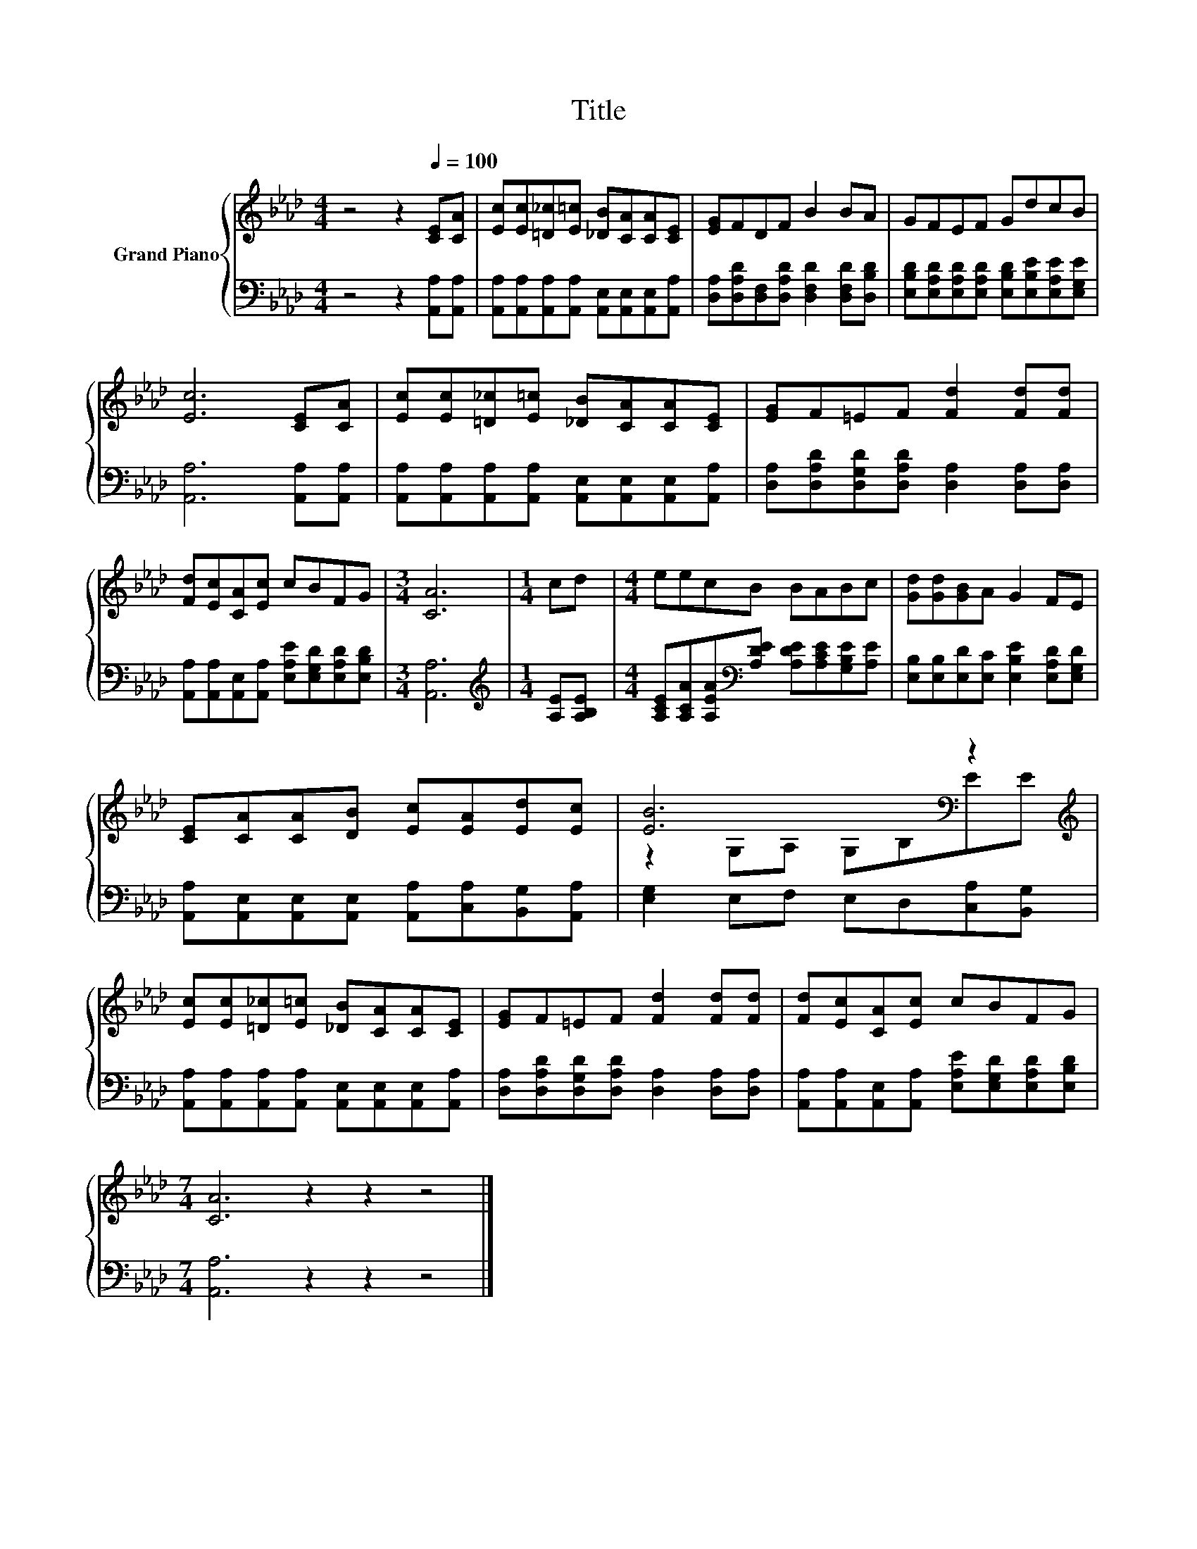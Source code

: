 X:1
T:Title
%%score { ( 1 3 ) | 2 }
L:1/8
M:4/4
K:Ab
V:1 treble nm="Grand Piano"
V:3 treble 
V:2 bass 
V:1
 z4 z2[Q:1/4=100] [CE][CA] | [Ec][Ec][=D_c][E=c] [_DB][CA][CA][CE] | [EG]FDF B2 BA | GFEF GdcB | %4
 [Ec]6 [CE][CA] | [Ec][Ec][=D_c][E=c] [_DB][CA][CA][CE] | [EG]F=EF [Fd]2 [Fd][Fd] | %7
 [Fd][Ec][CA][Ec] cBFG |[M:3/4] [CA]6 |[M:1/4] cd |[M:4/4] eecB BABc | [Gd][Gd][GB]A G2 FE | %12
 [CE][CA][CA][DB] [Ec][EA][Ed][Ec] | [EB]6[K:bass] z2[K:treble] | %14
 [Ec][Ec][=D_c][E=c] [_DB][CA][CA][CE] | [EG]F=EF [Fd]2 [Fd][Fd] | [Fd][Ec][CA][Ec] cBFG | %17
[M:7/4] [CA]6 z2 z2 z4 |] %18
V:2
 z4 z2 [A,,A,][A,,A,] | [A,,A,][A,,A,][A,,A,][A,,A,] [A,,E,][A,,E,][A,,E,][A,,A,] | %2
 [D,A,][D,A,D][D,F,][D,A,D] [D,F,D]2 [D,F,D][D,B,D] | %3
 [E,B,D][E,A,D][E,A,D][E,A,D] [E,B,D][E,B,E][E,A,E][E,G,E] | [A,,A,]6 [A,,A,][A,,A,] | %5
 [A,,A,][A,,A,][A,,A,][A,,A,] [A,,E,][A,,E,][A,,E,][A,,A,] | %6
 [D,A,][D,A,D][D,G,D][D,A,D] [D,A,]2 [D,A,][D,A,] | %7
 [A,,A,][A,,A,][A,,E,][A,,A,] [E,A,E][E,G,D][E,A,D][E,B,D] |[M:3/4] [A,,A,]6 | %9
[M:1/4][K:treble] [A,E][A,B,E] |[M:4/4] [A,CE][A,CA][A,EA][K:bass][A,DE] [A,DE][A,CE][G,B,E][A,E] | %11
 [E,B,][E,B,][E,D][E,C] [E,B,E]2 [E,A,D][E,G,D] | %12
 [A,,A,][A,,E,][A,,E,][A,,E,] [A,,A,][C,A,][B,,G,][A,,A,] | [E,G,]2 E,F, E,D,[C,A,][B,,G,] | %14
 [A,,A,][A,,A,][A,,A,][A,,A,] [A,,E,][A,,E,][A,,E,][A,,A,] | %15
 [D,A,][D,A,D][D,G,D][D,A,D] [D,A,]2 [D,A,][D,A,] | %16
 [A,,A,][A,,A,][A,,E,][A,,A,] [E,A,E][E,G,D][E,A,D][E,B,D] |[M:7/4] [A,,A,]6 z2 z2 z4 |] %18
V:3
 x8 | x8 | x8 | x8 | x8 | x8 | x8 | x8 |[M:3/4] x6 |[M:1/4] x2 |[M:4/4] x8 | x8 | x8 | %13
 z2[K:bass] G,A, G,B,E[K:treble]E | x8 | x8 | x8 |[M:7/4] x14 |] %18

